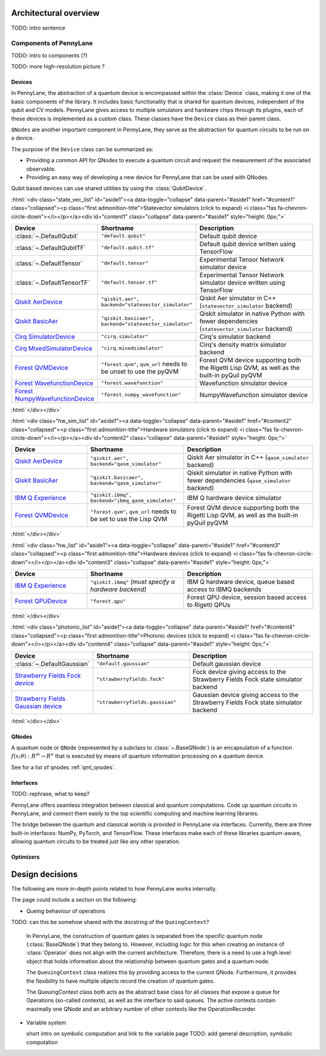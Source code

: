 .. role:: html(raw)
   :format: html

Architectural overview
======================

TODO: intro sentence

Components of PennyLane
#######################

TODO: intro to components (?)

TODO: more high-resolution picture ?

.. image:: architecture_diagram.png
	:width: 800px

Devices
*******

In PennyLane, the abstraction of a quantum device is encompassed within the
:class:`Device` class, making it one of the basic components of the
library. It includes basic functionality that is shared for quantum
devices, independent of the qubit and CV models. PennyLane gives access to
multiple simulators and hardware chips through its plugins, each of these
devices is implemented as a custom class. These classes have the
``Device`` class as their parent class.

``QNodes`` are another important component in PennyLane, they serve as the
abstraction for quantum circuits to be run on a device.

The purpose of the ``Device`` class can be summarized as:

* Providing a common API for QNodes to execute a quantum circuit and request
  the measurement of the associated observable.
* Providing an easy way of developing a new device for PennyLane that
  can be used with QNodes.

Qubit based devices can use shared utilities by using the
:class:`QubitDevice`.

:html:`<div class="state_vec_list" id="aside1"><a data-toggle="collapse" data-parent="#aside1" href="#content1" class="collapsed"><p class="first admonition-title">Statevector simulators (click to expand) <i class="fas fa-chevron-circle-down"></i></p></a><div id="content1" class="collapse" data-parent="#aside1" style="height: 0px;">`

.. list-table::
   :widths: 35 45 60 
   :header-rows: 1

   * - **Device**
     - **Shortname**
     - **Description**
   * - :class:`~.DefaultQubit`
     - ``"default.qubit"``
     - Default qubit device
   * - :class:`~.DefaultQubitTF`
     - ``"default.qubit.tf"``
     - Default qubit device written using TensorFlow
   * - :class:`~.DefaultTensor`
     - ``"default.tensor"``
     - Experimental Tensor Network simulator device
   * - :class:`~.DefaultTensorTF`
     - ``"default.tensor.tf"``
     - Experimental Tensor Network simulator device written using TensorFlow
   * - `Qiskit AerDevice <https://pennylaneqiskit.readthedocs.io/en/latest/devices/aer.html>`__
     - ``"qiskit.aer", backend="statevector_simulator"``
     - Qiskit Aer simulator in C++ (``statevector_simulator`` backend)
   * - `Qiskit BasicAer <https://pennylaneqiskit.readthedocs.io/en/latest/devices/basicaer.html>`__
     - ``"qiskit.basicaer", backend="statevector_simulator"``
     - Qiskit simulator in native Python with fewer dependencies (``statevector_simulator`` backend)
   * - `Cirq SimulatorDevice <https://pennylane-cirq.readthedocs.io/en/latest/devices/simulator.html>`__
     - ``"cirq.simulator"``
     - Cirq's simulator backend
   * - `Cirq MixedSimulatorDevice <https://pennylane-cirq.readthedocs.io/en/latest/devices/mixed_simulator.html>`__
     - ``"cirq.mixedsimulator"``
     - Cirq's density matrix simulator backend
   * - `Forest QVMDevice <https://pennylane-forest.readthedocs.io/en/latest/code/qvm.html>`__
     - ``"forest.qvm"``, ``qvm_url`` needs to be unset to use the pyQVM
     - Forest QVM device supporting both the Rigetti Lisp QVM, as well as the built-in pyQuil pyQVM
   * - `Forest WavefunctionDevice <https://pennylane-forest.readthedocs.io/en/latest/code/wavefunction.html>`__
     - ``"forest.wavefunction"``
     - Wavefunction simulator device
   * - `Forest NumpyWavefunctionDevice <https://pennylane-forest.readthedocs.io/en/latest/code/numpy_wavefunction.html>`__
     - ``"forest.numpy_wavefunction"``
     - NumpyWavefunction simulator device

:html:`</div></div>`

:html:`<div class="hw_sim_list" id="aside1"><a data-toggle="collapse" data-parent="#aside1" href="#content2" class="collapsed"><p class="first admonition-title">Hardware simulators (click to expand) <i class="fas fa-chevron-circle-down"></i></p></a><div id="content2" class="collapse" data-parent="#aside1" style="height: 0px;">`

.. list-table::
   :widths: 35 45 60 
   :header-rows: 1

   * - **Device**
     - **Shortname**
     - **Description**
   * - `Qiskit AerDevice <https://pennylaneqiskit.readthedocs.io/en/latest/devices/aer.html>`__
     - ``"qiskit.aer", backend="qasm_simulator"``
     - Qiskit Aer simulator in C++ (``qasm_simulator`` backend)
   * - `Qiskit BasicAer <https://pennylaneqiskit.readthedocs.io/en/latest/devices/basicaer.html>`__
     - ``"qiskit.basicaer", backend="qasm_simulator"``
     - Qiskit simulator in native Python with fewer dependencies (``qasm_simulator`` backend)
   * - `IBM Q Experience <https://pennylaneqiskit.readthedocs.io/en/latest/devices/ibmq.html>`__
     - ``"qiskit.ibmq", backend="ibmq_qasm_simulator"``
     - IBM Q hardware device simulator
   * - `Forest QVMDevice <https://pennylane-forest.readthedocs.io/en/latest/code/qvm.html>`__
     - ``"forest.qvm"``, ``qvm_url`` needs to be set to use the Lisp QVM
     - Forest QVM device supporting both the Rigetti Lisp QVM, as well as the built-in pyQuil pyQVM

:html:`</div></div>`


:html:`<div class="hw_list" id="aside1"><a data-toggle="collapse" data-parent="#aside1" href="#content3" class="collapsed"><p class="first admonition-title">Hardware devices (click to expand) <i class="fas fa-chevron-circle-down"></i></p></a><div id="content3" class="collapse" data-parent="#aside1" style="height: 0px;">`

.. list-table::
   :widths: 35 45 60 
   :header-rows: 1

   * - **Device**
     - **Shortname**
     - **Description**
   * - `IBM Q Experience <https://pennylaneqiskit.readthedocs.io/en/latest/devices/ibmq.html>`__
     - ``"qiskit.ibmq"`` *(must specify a hardware backend)*
     - IBM Q hardware device, queue based access to IBMQ backends
   * - `Forest QPUDevice <https://pennylane-forest.readthedocs.io/en/latest/code/qpu.html>`__
     - ``"forest.qpu"``
     - Forest QPU device, session based access to Rigetti QPUs

:html:`</div></div>`

:html:`<div class="photonic_list" id="aside1"><a data-toggle="collapse" data-parent="#aside1" href="#content4" class="collapsed"><p class="first admonition-title">Photonic devices (click to expand) <i class="fas fa-chevron-circle-down"></i></p></a><div id="content4" class="collapse" data-parent="#aside1" style="height: 0px;">`

.. list-table::
   :widths: 35 45 60 
   :header-rows: 1

   * - **Device**
     - **Shortname**
     - **Description**
   * - :class:`~.DefaultGaussian`
     - ``"default.gaussian"``
     - Default gaussian device
   * - `Strawberry Fields Fock device <https://pennylane-sf.readthedocs.io/en/latest/devices/fock.html>`__
     - ``"strawberryfields.fock"``
     - Fock device giving access to the Strawberry Fields Fock state simulator backend
   * - `Strawberry Fields Gaussian device <https://pennylane-sf.readthedocs.io/en/latest/devices/gaussian.html>`__
     - ``"strawberryfields.gaussian"``
     - Gaussian device giving access to the Strawberry Fields Fock state simulator backend


:html:`</div></div>`

QNodes
******

A  quantum  node or ``QNode`` (represented by a subclass to
:class:`~.BaseQNode`) is an encapsulation of a function :math:`f(x;θ):R^m→R^n`
that is executed by means of quantum information processing on a quantum
device.

See for a list of qnodes :ref:`qml_qnodes`.

Interfaces
**********

TODO: rephrase, what to keep?

PennyLane offers seamless integration between classical and quantum
computations. Code up quantum circuits in PennyLane, and connect them easily to
the top scientific computing and machine learning libraries.

The bridge between the quantum and classical worlds is provided in PennyLane
via interfaces. Currently, there are three built-in interfaces: NumPy, PyTorch,
and TensorFlow. These interfaces make each of these libraries quantum-aware,
allowing quantum circuits to be treated just like any other operation.

Optimizers
**********

Design decisions
================

The following are more in-depth points related to how PennyLane works
internally.

The page could include a section on the following:

* Queing behaviour of operations

TODO: can this be somehow shared with the docstring of the ``QueingContext``? 

    In PennyLane, the construction of quantum gates is separated from the
    specific quantum node (:class:`BaseQNode`) that they belong to. However,
    including logic for this when creating an instance of :class:`Operator`
    does not align with the current architecture. Therefore, there is a need to
    use a high level object that holds information about the relationship
    between quantum gates and a quantum node.

    The ``QueuingContext`` class realizes this by providing access to the
    current QNode.  Furthermore, it provides the flexibility to have multiple
    objects record the creation of quantum gates.

    The QueuingContext class both acts as the abstract base class for all
    classes that expose a queue for Operations (so-called contexts), as well
    as the interface to said queues. The active contexts contain maximally one QNode
    and an arbitrary number of other contexts like the OperationRecorder.

* Variable system

  short intro on symbolic computation and link to the variable page
  TODO: add general description, symbolic computation
